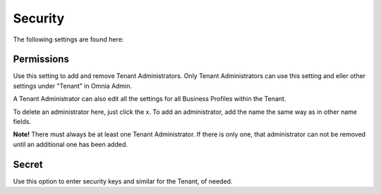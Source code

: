 Security
===========
The following settings are found here:

.. image:: security-tenant.png

Permissions
************
Use this setting to add and remove Tenant Administrators. Only Tenant Administrators can use this setting and eller other settings under "Tenant" in Omnia Admin. 

A Tenant Administrator can also edit all the settings for all Business Profiles within the Tenant. 

.. image:: tenant-permissions.png

To delete an administrator here, just click the x. To add an administrator, add the name the same way as in other name fields.

**Note!** There must always be at least one Tenant Administrator. If there is only one, that administrator can not be removed until an additional one has been added.

Secret
********
Use this option to enter security keys and similar for the Tenant, of needed.